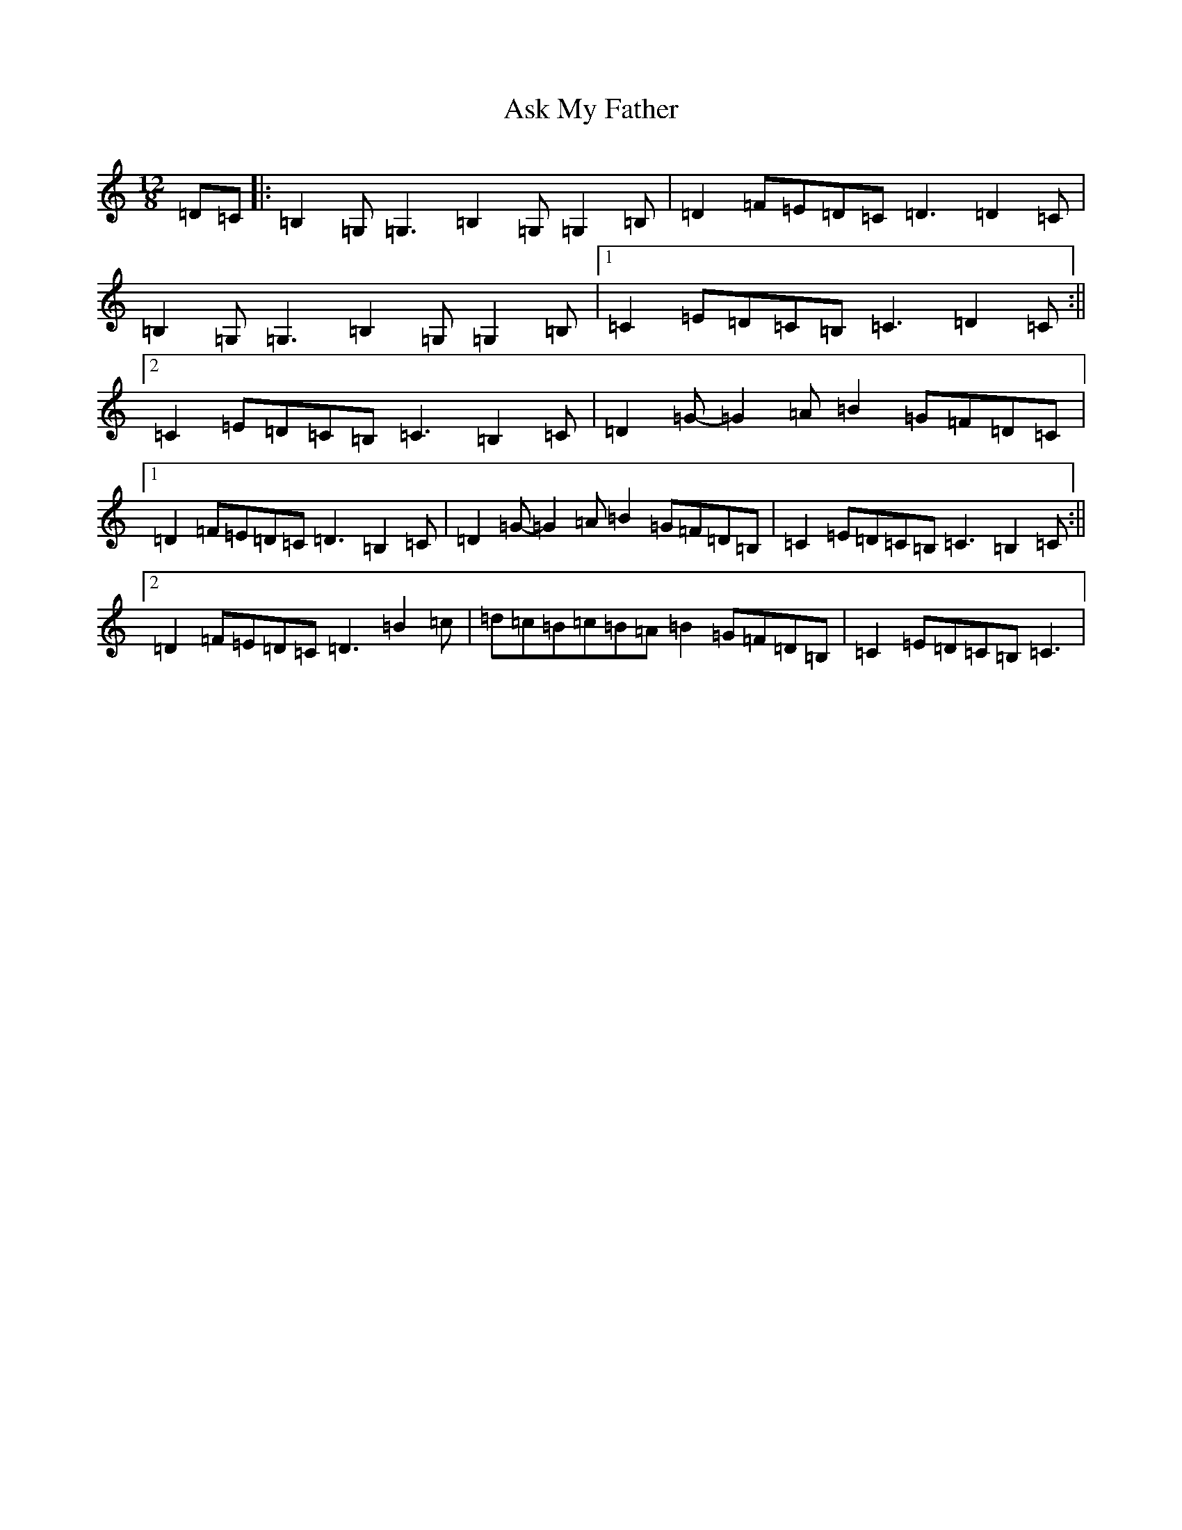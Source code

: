 X: 1022
T: Ask My Father
S: https://thesession.org/tunes/2288#setting23212
R: slide
M:12/8
L:1/8
K: C Major
=D=C|:=B,2=G,=G,3=B,2=G,=G,2=B,|=D2=F=E=D=C=D3=D2=C|=B,2=G,=G,3=B,2=G,=G,2=B,|1=C2=E=D=C=B,=C3=D2=C:||2=C2=E=D=C=B,=C3=B,2=C|=D2=G-=G2=A=B2=G=F=D=C|1=D2=F=E=D=C=D3=B,2=C|=D2=G-=G2=A=B2=G=F=D=B,|=C2=E=D=C=B,=C3=B,2=C:||2=D2=F=E=D=C=D3=B2=c|=d=c=B=c=B=A=B2=G=F=D=B,|=C2=E=D=C=B,=C3|